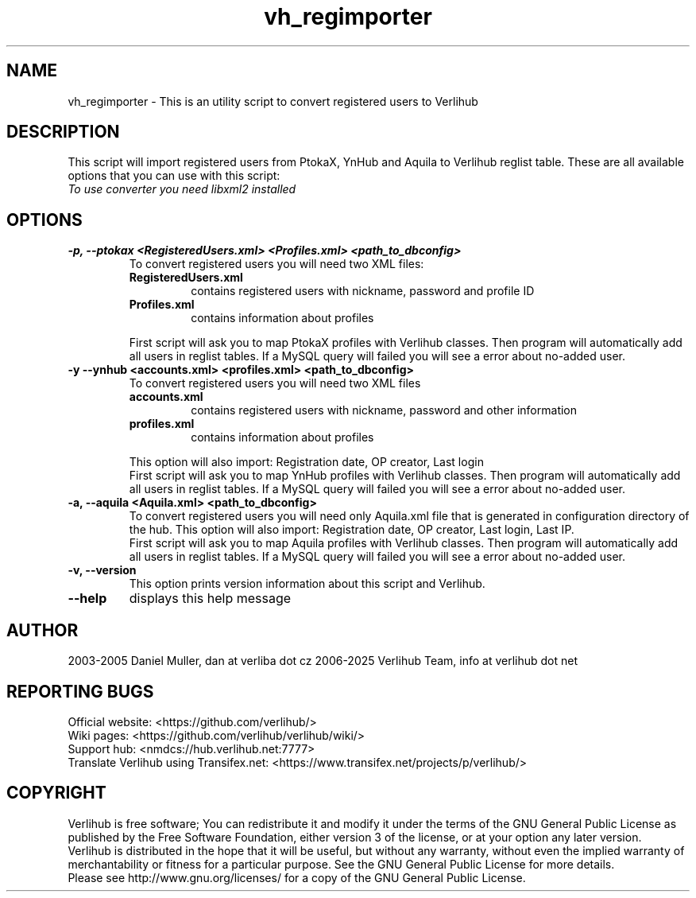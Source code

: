 .TH vh_regimporter "1" "January 2025" verlihub "January 2025"
.SH NAME
vh_regimporter \- This is an utility script to convert registered users to Verlihub
.SH DESCRIPTION
This script will import registered users from PtokaX, YnHub and Aquila to Verlihub reglist table. These are all available options that you can use with this script:
.br
.I "To use converter you need libxml2 installed"
.SH OPTIONS
.TP
.BR "-p, --ptokax <RegisteredUsers.xml> <Profiles.xml> <path_to_dbconfig>"
To convert registered users you will need two XML files:
.RS
.TP
.BR RegisteredUsers.xml
contains registered users with nickname, password and profile ID
.TP
.BR Profiles.xml
contains information about profiles
.P
First script will ask you to map PtokaX profiles with Verlihub classes. Then program will automatically add all users in reglist tables. If a MySQL query will failed you will see a error about no-added user.
.RE
.TP
.BR "-y --ynhub <accounts.xml> <profiles.xml> <path_to_dbconfig>"
To convert registered users you will need two XML files
.RS
.TP
.BR accounts.xml
contains registered users with nickname, password and other information
.TP
.BR profiles.xml
contains information about profiles
.P
This option will also import: Registration date, OP creator, Last login
.br
First script will ask you to map YnHub profiles with Verlihub classes. Then program will automatically add all users in reglist tables. If a MySQL query will failed you will see a error about no-added user.
.RE
.TP
.BR "-a, --aquila <Aquila.xml> <path_to_dbconfig>"
To convert registered users you will need only Aquila.xml file that is generated in configuration directory of the hub. This option will also import: Registration date, OP creator, Last login, Last IP.
.br
First script will ask you to map Aquila profiles with Verlihub classes. Then program will automatically add all users in reglist tables. If a MySQL query will failed you will see a error about no-added user.
.TP
.BR "-v, --version"
This option prints version information about this script and Verlihub.
.TP
.BR --help
displays this help message
.SH AUTHOR
2003-2005 Daniel Muller, dan at verliba dot cz
2006-2025 Verlihub Team, info at verlihub dot net
.SH REPORTING BUGS
Official website: <https://github.com/verlihub/>
.br
Wiki pages: <https://github.com/verlihub/verlihub/wiki/>
.br
Support hub: <nmdcs://hub.verlihub.net:7777>
.br
Translate Verlihub using Transifex.net: <https://www.transifex.net/projects/p/verlihub/>
.SH COPYRIGHT
Verlihub is free software; You can redistribute it
and modify it under the terms of the GNU General
Public License as published by the Free Software
Foundation, either version 3 of the license, or at
your option any later version.
.br
Verlihub is distributed in the hope that it will be
useful, but without any warranty, without even the
implied warranty of merchantability or fitness for
a particular purpose. See the GNU General Public
License for more details.
.br
Please see http://www.gnu.org/licenses/ for a copy
of the GNU General Public License.
